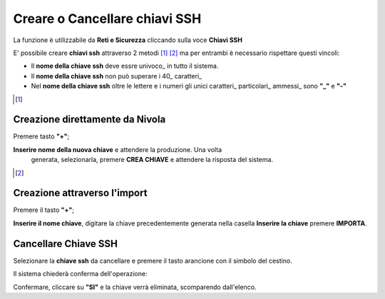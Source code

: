 .. _Gestione_chiavi_ssh:

**Creare o Cancellare chiavi SSH**
**********************************
La funzione è utilizzabile da **Reti e Sicurezza** cliccando sulla voce **Chiavi SSH**


.. image:: img/Menu_ssh.png


E' possibile creare **chiavi ssh** attraverso 2 metodi [1]_ [2]_
ma per entrambi è necessario rispettare questi vincoli:

- Il **nome della chiave ssh** deve essre univoco_ in tutto il sistema.

- Il **nome della chiave ssh** non può superare i 40_ caratteri_

- Nel **nome della chiave ssh** oltre le lettere e i numeri
  gli unici caratteri_ particolari_ ammessi_ sono **"_"** e **"-"**


.. image:: img/Add_VM.png


.. [1]
**Creazione direttamente da Nivola**
====================================

Premere tasto **"+"**;

.. image:: img/Add_VM.png

**Inserire nome della nuova chiave** e attendere la produzione. Una volta
 generata, selezionarla, premere **CREA CHIAVE** e attendere la risposta del sistema.

.. image:: img/Crea-keyssh-ex-novo.png


.. [2]
**Creazione attraverso l'import**
=================================


Premere il tasto **"+"**;

.. image:: img/Crea-ssh-da-lista.png

**Inserire il nome chiave**, digitare la chiave precedentemente
generata nella casella **Inserire la chiave**
premere **IMPORTA**.

.. image:: img/Importa-key-ssh.png


**Cancellare Chiave SSH**
=========================

Selezionare la **chiave ssh** da cancellare e premere il tasto arancione con il simbolo del cestino.

.. image:: img/Keyssh-da-cancellare.png

Il sistema chiederà conferma dell'operazione:

.. image:: img/Keyssh-conferma-cancellazione.png

Confermare, cliccare su **"SI"** e la chiave verrà eliminata, scomparendo dall'elenco.
